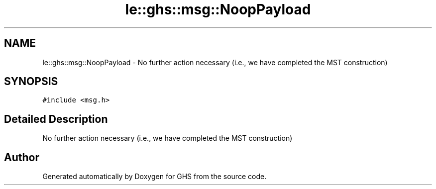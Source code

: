 .TH "le::ghs::msg::NoopPayload" 3 "Wed Jun 15 2022" "GHS" \" -*- nroff -*-
.ad l
.nh
.SH NAME
le::ghs::msg::NoopPayload \- No further action necessary (i\&.e\&., we have completed the MST construction)  

.SH SYNOPSIS
.br
.PP
.PP
\fC#include <msg\&.h>\fP
.SH "Detailed Description"
.PP 
No further action necessary (i\&.e\&., we have completed the MST construction) 

.SH "Author"
.PP 
Generated automatically by Doxygen for GHS from the source code\&.

